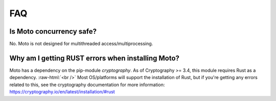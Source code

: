 .. _contributing faq:

.. role:: raw-html(raw)
    :format: html


======
FAQ
======

Is Moto concurrency safe?
############################

No. Moto is not designed for multithreaded access/multiprocessing.

Why am I getting RUST errors when installing Moto?
####################################################

Moto has a dependency on the pip-module `cryptography`. As of Cryptography >= 3.4, this module requires Rust as a dependency. :raw-html:`<br />`
Most OS/platforms will support the installation of Rust, but if you're getting any errors related to this, see the cryptography documentation for more information: https://cryptography.io/en/latest/installation/#rust
